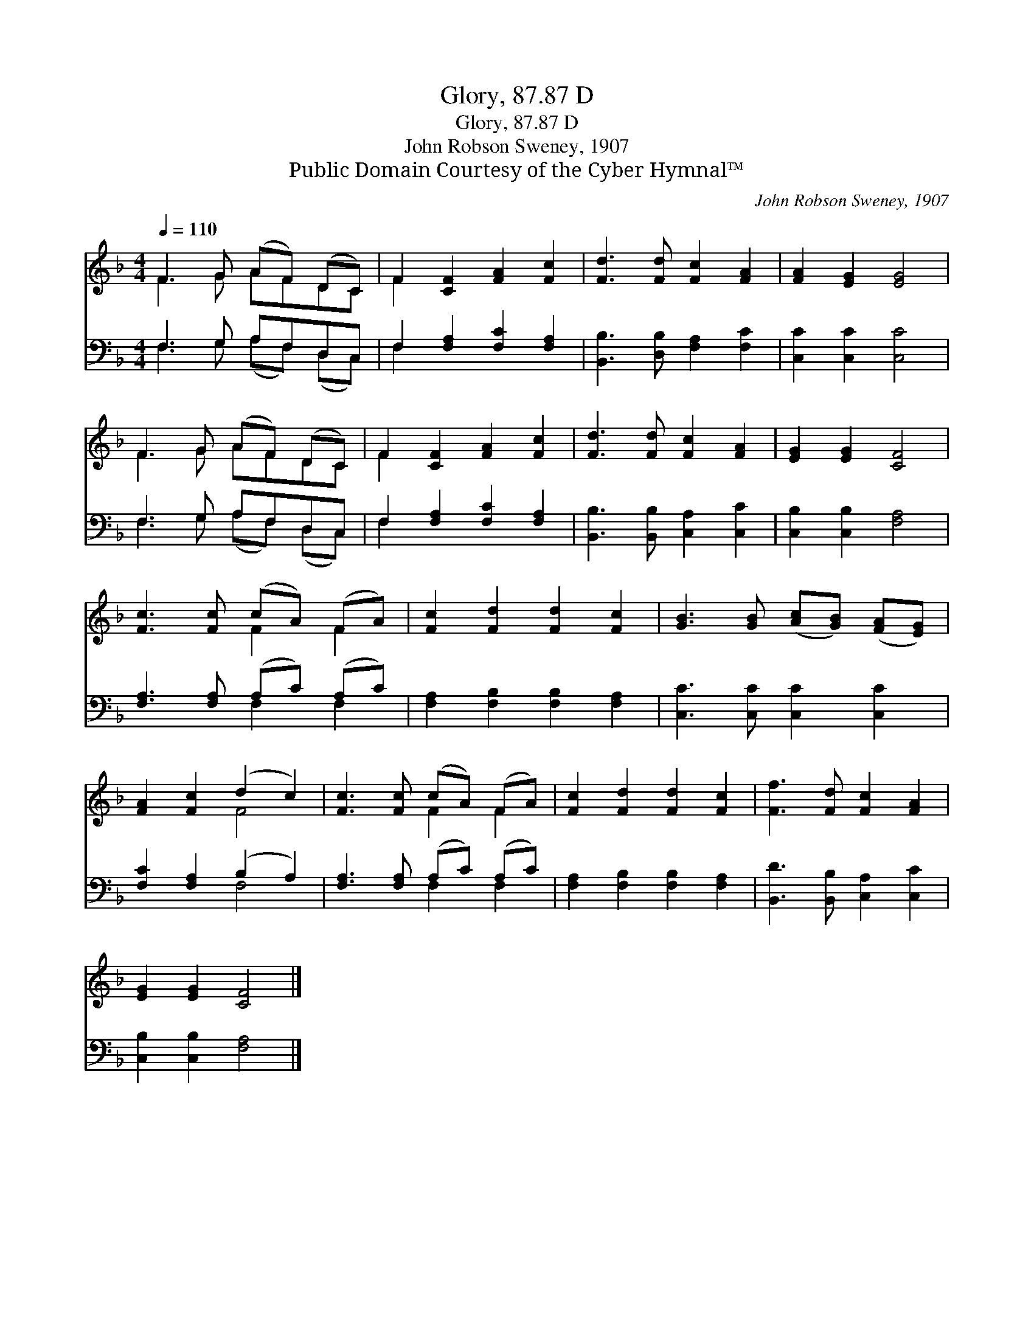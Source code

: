 X:1
T:Glory, 87.87 D
T:Glory, 87.87 D
T:John Robson Sweney, 1907
T:Public Domain Courtesy of the Cyber Hymnal™
C:John Robson Sweney, 1907
Z:Public Domain
Z:Courtesy of the Cyber Hymnal™
%%score ( 1 2 ) ( 3 4 )
L:1/8
Q:1/4=110
M:4/4
K:F
V:1 treble 
V:2 treble 
V:3 bass 
V:4 bass 
V:1
 F3 G (AF) (DC) | F2 [CF]2 [FA]2 [Fc]2 | [Fd]3 [Fd] [Fc]2 [FA]2 | [FA]2 [EG]2 [EG]4 | %4
 F3 G (AF) (DC) | F2 [CF]2 [FA]2 [Fc]2 | [Fd]3 [Fd] [Fc]2 [FA]2 | [EG]2 [EG]2 [CF]4 | %8
 [Fc]3 [Fc] (cA) (FA) | [Fc]2 [Fd]2 [Fd]2 [Fc]2 | [GB]3 [GB] ([Ac][GB]) ([FA][EG]) | %11
 [FA]2 [Fc]2 (d2 c2) | [Fc]3 [Fc] (cA) (FA) | [Fc]2 [Fd]2 [Fd]2 [Fc]2 | [Ff]3 [Fd] [Fc]2 [FA]2 | %15
 [EG]2 [EG]2 [CF]4 |] %16
V:2
 F3 G AFDC | F2 x6 | x8 | x8 | F3 G AFDC | F2 x6 | x8 | x8 | x4 F2 F2 | x8 | x8 | x4 F4 | %12
 x4 F2 F2 | x8 | x8 | x8 |] %16
V:3
 F,3 G, A,F,D,C, | F,2 [F,A,]2 [F,C]2 [F,A,]2 | [B,,B,]3 [D,B,] [F,A,]2 [F,C]2 | %3
 [C,C]2 [C,C]2 [C,C]4 | F,3 G, A,F,D,C, | F,2 [F,A,]2 [F,C]2 [F,A,]2 | %6
 [B,,B,]3 [B,,B,] [C,A,]2 [C,C]2 | [C,B,]2 [C,B,]2 [F,A,]4 | [F,A,]3 [F,A,] (A,C) (A,C) | %9
 [F,A,]2 [F,B,]2 [F,B,]2 [F,A,]2 | [C,C]3 [C,C] [C,C]2 [C,C]2 | [F,C]2 [F,A,]2 (B,2 A,2) | %12
 [F,A,]3 [F,A,] (A,C) (A,C) | [F,A,]2 [F,B,]2 [F,B,]2 [F,A,]2 | [B,,D]3 [B,,B,] [C,A,]2 [C,C]2 | %15
 [C,B,]2 [C,B,]2 [F,A,]4 |] %16
V:4
 F,3 G, (A,F,) (D,C,) | F,2 x6 | x8 | x8 | F,3 G, (A,F,) (D,C,) | F,2 x6 | x8 | x8 | x4 F,2 F,2 | %9
 x8 | x8 | x4 F,4 | x4 F,2 F,2 | x8 | x8 | x8 |] %16

